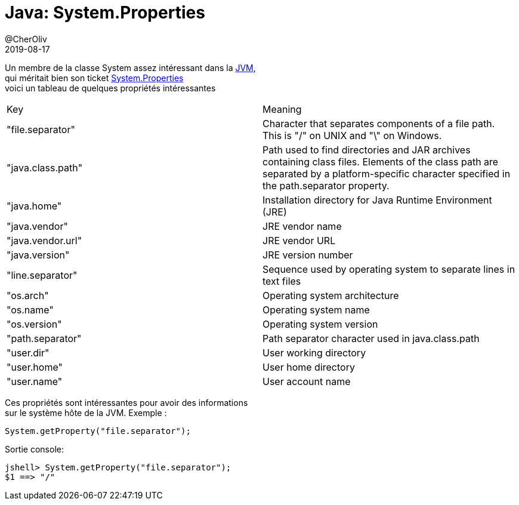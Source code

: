 = Java: System.Properties
@CherOliv
2019-08-17
:jbake-title: Java: System.Properties
:jbake-tags: blog, JVM, Java, System, Platform Environment, JDK8+
:jbake-type: post
:jbake-status: published
:jbake-date: 2019-08-17

Un membre de la classe System assez intéressant dans la https://fr.wikipedia.org/wiki/Machine_virtuelle_Java[JVM], +
qui méritait bien son ticket  https://docs.oracle.com/javase/tutorial/essential/environment/sysprop.html[System.Properties] +
voici un tableau de quelques propriétés intéressantes +

|===
|Key |Meaning
|"file.separator"
|Character that separates components of a file path. This is "/" on UNIX and "\" on Windows.
|"java.class.path"
|Path used to find directories and JAR archives containing class files. Elements of the class path are separated by a platform-specific character specified in the path.separator property.
|"java.home"
|Installation directory for Java Runtime Environment (JRE)
|"java.vendor"
|JRE vendor name
|"java.vendor.url"
|JRE vendor URL
|"java.version"
|JRE version number
|"line.separator"
|Sequence used by operating system to separate lines in text files
|"os.arch"
|Operating system architecture
|"os.name"
|Operating system name
|"os.version"
|Operating system version
|"path.separator"
|Path separator character used in java.class.path
|"user.dir"
|User working directory
|"user.home"
|User home directory
|"user.name"
|User account name
|===

Ces propriétés sont intéressantes pour avoir des informations +
sur le système hôte de la JVM.
Exemple :
[source,java]
----

System.getProperty("file.separator");

----

Sortie console:
----
jshell> System.getProperty("file.separator");
$1 ==> "/"
----

